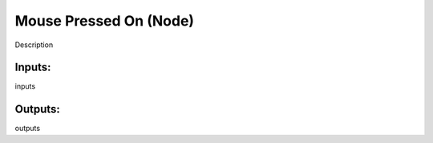 Mouse Pressed On (Node)
===========================================

Description

Inputs:
-------

inputs

Outputs:
--------

outputs
